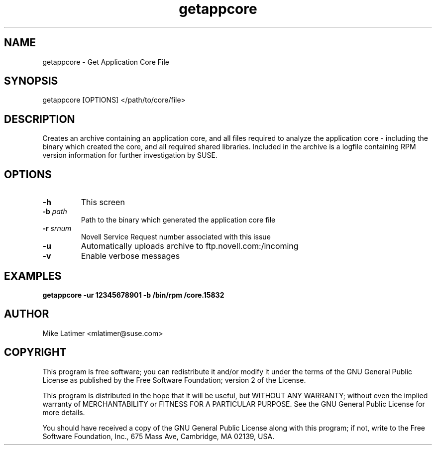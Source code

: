 .TH getappcore "8" "30 Apr 2012" "getappcore" "Support Utilities Manual"
.SH NAME
getappcore - Get Application Core File
.SH SYNOPSIS
getappcore [OPTIONS] </path/to/core/file>
.SH DESCRIPTION
Creates an archive containing an application core, and all files
required to analyze the application core - including the binary which
created the core, and all required shared libraries. Included in the
archive is a logfile containing RPM version information for further
investigation by SUSE.
.SH OPTIONS
.TP
\fB\-h\fR
This screen
.TP
\fB\-b\fR \fIpath\fR
Path to the binary which generated the application core file
.TP
\fB\-r\fR \fIsrnum\fR
Novell Service Request number associated with this issue
.TP
\fB\-u\fR 
Automatically uploads archive to ftp.novell.com:/incoming
.TP
\fB\-v\fR 
Enable verbose messages
.SH EXAMPLES
.B getappcore -ur 12345678901 -b /bin/rpm /core.15832
.SH AUTHOR
Mike Latimer <mlatimer@suse.com>
.SH COPYRIGHT
This program is free software; you can redistribute it and/or modify
it under the terms of the GNU General Public License as published by
the Free Software Foundation; version 2 of the License.

This program is distributed in the hope that it will be useful,
but WITHOUT ANY WARRANTY; without even the implied warranty of
MERCHANTABILITY or FITNESS FOR A PARTICULAR PURPOSE.  See the
GNU General Public License for more details.

You should have received a copy of the GNU General Public License
along with this program; if not, write to the Free Software
Foundation, Inc., 675 Mass Ave, Cambridge, MA 02139, USA.
